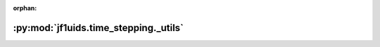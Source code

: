 :orphan:

:py:mod:`jf1uids.time_stepping._utils`
======================================

.. py:module:: jf1uids.time_stepping._utils

.. autodoc2-docstring:: jf1uids.time_stepping._utils
   :allowtitles:
